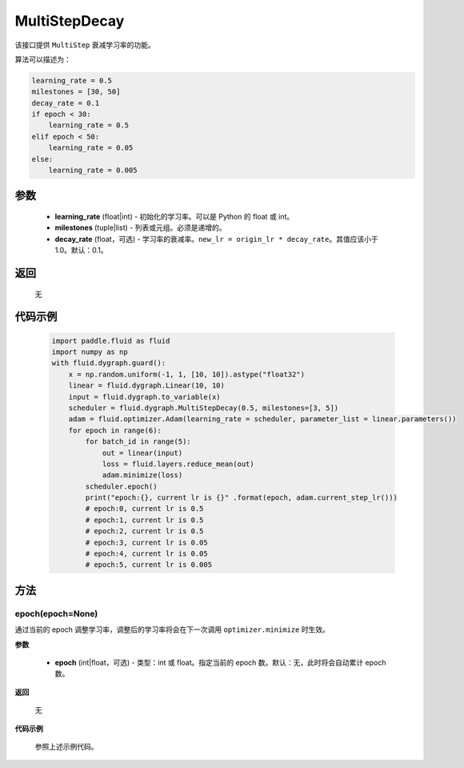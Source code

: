 .. _cn_api_fluid_dygraph_MultiStepDecay:

MultiStepDecay
-------------------------------


.. py:class:: paddle.fluid.dygraph.MultiStepDecay(learning_rate, milestones, decay_rate=0.1)



该接口提供 ``MultiStep`` 衰减学习率的功能。

算法可以描述为：

.. code-block:: text

    learning_rate = 0.5
    milestones = [30, 50]
    decay_rate = 0.1
    if epoch < 30:
        learning_rate = 0.5
    elif epoch < 50:
        learning_rate = 0.05
    else:
        learning_rate = 0.005

参数
::::::::::::

    - **learning_rate** (float|int) - 初始化的学习率。可以是 Python 的 float 或 int。
    - **milestones** (tuple|list) - 列表或元组。必须是递增的。
    - **decay_rate** (float，可选) - 学习率的衰减率。``new_lr = origin_lr * decay_rate``。其值应该小于 1.0。默认：0.1。

返回
::::::::::::
 无

代码示例
::::::::::::

    .. code-block:: python

        import paddle.fluid as fluid
        import numpy as np
        with fluid.dygraph.guard():
            x = np.random.uniform(-1, 1, [10, 10]).astype("float32")
            linear = fluid.dygraph.Linear(10, 10)
            input = fluid.dygraph.to_variable(x)
            scheduler = fluid.dygraph.MultiStepDecay(0.5, milestones=[3, 5])
            adam = fluid.optimizer.Adam(learning_rate = scheduler, parameter_list = linear.parameters())
            for epoch in range(6):
                for batch_id in range(5):
                    out = linear(input)
                    loss = fluid.layers.reduce_mean(out)
                    adam.minimize(loss)
                scheduler.epoch()
                print("epoch:{}, current lr is {}" .format(epoch, adam.current_step_lr()))
                # epoch:0, current lr is 0.5
                # epoch:1, current lr is 0.5
                # epoch:2, current lr is 0.5
                # epoch:3, current lr is 0.05
                # epoch:4, current lr is 0.05
                # epoch:5, current lr is 0.005

方法
::::::::::::
epoch(epoch=None)
'''''''''
通过当前的 epoch 调整学习率，调整后的学习率将会在下一次调用 ``optimizer.minimize`` 时生效。

**参数**

  - **epoch** (int|float，可选) - 类型：int 或 float。指定当前的 epoch 数。默认：无，此时将会自动累计 epoch 数。

**返回**

    无

**代码示例**

    参照上述示例代码。
